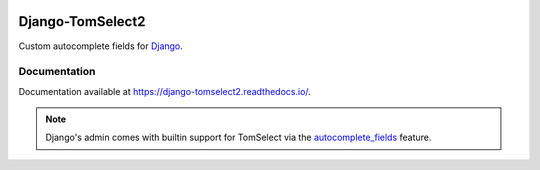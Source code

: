 |header|

=================
Django-TomSelect2
=================

|version| |coverage| |license|

Custom autocomplete fields for `Django`_.

Documentation
-------------

Documentation available at https://django-tomselect2.readthedocs.io/.

.. note::
    Django's admin comes with builtin support for TomSelect
    via the `autocomplete_fields`_ feature.


.. _Django: https://www.djangoproject.com/
.. _TomSelect: https://tom-select.js.org/
.. _autocomplete_fields: https://docs.djangoproject.com/en/stable/ref/contrib/admin/#django.contrib.admin.ModelAdmin.autocomplete_fields

.. |header| image:: https://repository-images.githubusercontent.com/266545281/c6db7d26-9f60-454b-845e-395d45c43fa7
.. |version| image:: https://img.shields.io/pypi/v/Django-TomSelect2.svg
   :target: https://pypi.python.org/pypi/Django-TomSelect2/
.. |coverage| image:: https://codecov.io/gh/krystofbe/django-tomselect2/branch/master/graph/badge.svg
   :target: https://codecov.io/gh/krystofbe/django-tomselect2
.. |license| image:: https://img.shields.io/badge/license-APL2-blue.svg
   :target: https://raw.githubusercontent.com/krystofbe/django-tomselect2/master/LICENSE.txt
